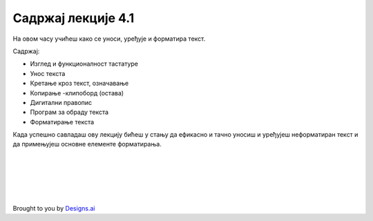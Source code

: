 Садржај лекције 4.1
===================
На овом часу учићеш како се уноси, уређује и форматира текст.


Садржај:

- Изглед и функционалност тастатуре

- Унос текста

- Кретање кроз текст, означавање

- Копирање -клипоборд (остава)

- Дигитални правопис

- Програм за обраду текста

- Форматирање текста


Када успешно савладаш ову лекцију бићеш у стању да ефикасно и тачно уносиш и уређујеш неформатиран текст и  да примењујеш основне елементе форматирања.


.. image:: ../../_images/w1-Keyboard-Warrior.png
   :width: 300px   
   :align: center


|
|
|
|
|





Brought to you by `Designs.ai <https://>`_